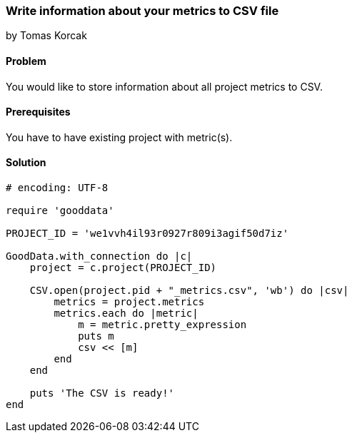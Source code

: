=== Write information about your metrics to CSV file

by Tomas Korcak

==== Problem
You would like to store information about all project metrics to CSV.

==== Prerequisites
You have to have existing project with metric(s).

==== Solution

[source, ruby]
----
# encoding: UTF-8

require 'gooddata'

PROJECT_ID = 'we1vvh4il93r0927r809i3agif50d7iz'

GoodData.with_connection do |c|
    project = c.project(PROJECT_ID)

    CSV.open(project.pid + "_metrics.csv", 'wb') do |csv|
        metrics = project.metrics
        metrics.each do |metric|
            m = metric.pretty_expression
            puts m
            csv << [m]
        end
    end

    puts 'The CSV is ready!'
end
----